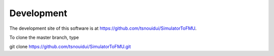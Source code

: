 .. _Development:

Development
===========

The development site of this software is at https://github.com/tsnouidui/SimulatorToFMU.

To clone the master branch, type
   
git clone https://github.com/tsnouidui/SimulatorToFMU.git


